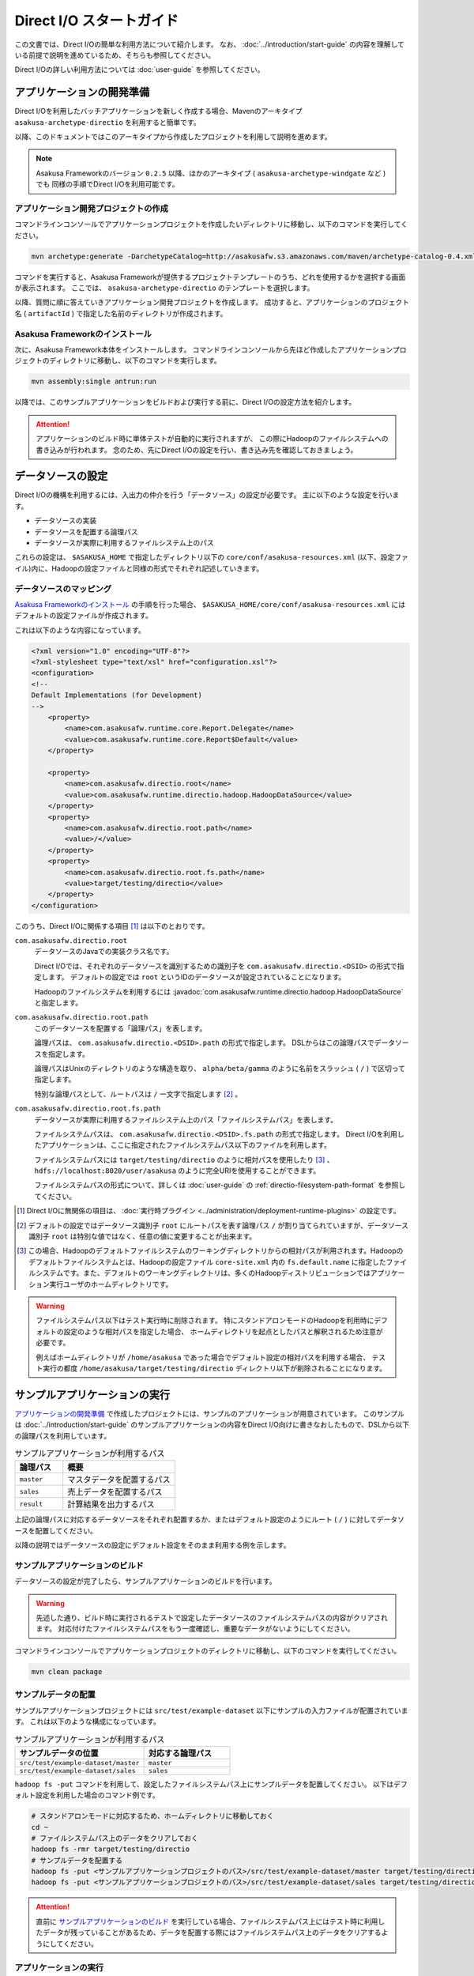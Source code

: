 =========================
Direct I/O スタートガイド
=========================

この文書では、Direct I/Oの簡単な利用方法について紹介します。
なお、 :doc:`../introduction/start-guide` の内容を理解している前提で説明を進めているため、そちらも参照してください。

Direct I/Oの詳しい利用方法については :doc:`user-guide` を参照してください。


アプリケーションの開発準備
==========================
Direct I/Oを利用したバッチアプリケーションを新しく作成する場合、Mavenのアーキタイプ ``asakusa-archetype-directio`` を利用すると簡単です。

以降、このドキュメントではこのアーキタイプから作成したプロジェクトを利用して説明を進めます。

..  note::
    Asakusa Frameworkのバージョン ``0.2.5`` 以降、ほかのアーキタイプ ( ``asakusa-archetype-windgate`` など ) でも
    同様の手順でDirect I/Oを利用可能です。

アプリケーション開発プロジェクトの作成
--------------------------------------
コマンドラインコンソールでアプリケーションプロジェクトを作成したいディレクトリに移動し、以下のコマンドを実行してください。

..  code-block:: none

    mvn archetype:generate -DarchetypeCatalog=http://asakusafw.s3.amazonaws.com/maven/archetype-catalog-0.4.xml

コマンドを実行すると、Asakusa Frameworkが提供するプロジェクトテンプレートのうち、どれを使用するかを選択する画面が表示されます。
ここでは、 ``asakusa-archetype-directio`` のテンプレートを選択します。

以降、質問に順に答えていきアプリケーション開発プロジェクトを作成します。
成功すると、アプリケーションのプロジェクト名 ( ``artifactId`` ) で指定した名前のディレクトリが作成されます。

Asakusa Frameworkのインストール
-------------------------------
次に、Asakusa Framework本体をインストールします。
コマンドラインコンソールから先ほど作成したアプリケーションプロジェクトのディレクトリに移動し、以下のコマンドを実行します。

..  code-block:: none

    mvn assembly:single antrun:run

以降では、このサンプルアプリケーションをビルドおよび実行する前に、Direct I/Oの設定方法を紹介します。

..  attention::
    アプリケーションのビルド時に単体テストが自動的に実行されますが、
    この際にHadoopのファイルシステムへの書き込みが行われます。
    念のため、先にDirect I/Oの設定を行い、書き込み先を確認しておきましょう。

データソースの設定
==================
Direct I/Oの機構を利用するには、入出力の仲介を行う「データソース」の設定が必要です。
主に以下のような設定を行います。

* データソースの実装
* データソースを配置する論理パス
* データソースが実際に利用するファイルシステム上のパス

これらの設定は、 ``$ASAKUSA_HOME`` で指定したディレクトリ以下の ``core/conf/asakusa-resources.xml`` (以下、設定ファイル)内に、Hadoopの設定ファイルと同様の形式でそれぞれ記述していきます。

データソースのマッピング
------------------------
`Asakusa Frameworkのインストール`_ の手順を行った場合、 ``$ASAKUSA_HOME/core/conf/asakusa-resources.xml`` にはデフォルトの設定ファイルが作成されます。

これは以下のような内容になっています。

..  code-block:: xml

    <?xml version="1.0" encoding="UTF-8"?>
    <?xml-stylesheet type="text/xsl" href="configuration.xsl"?>
    <configuration>
    <!--
    Default Implementations (for Development)
    -->
        <property>
            <name>com.asakusafw.runtime.core.Report.Delegate</name>
            <value>com.asakusafw.runtime.core.Report$Default</value>
        </property>
    
        <property>
            <name>com.asakusafw.directio.root</name>
            <value>com.asakusafw.runtime.directio.hadoop.HadoopDataSource</value>
        </property>
        <property>
            <name>com.asakusafw.directio.root.path</name>
            <value>/</value>
        </property>
        <property>
            <name>com.asakusafw.directio.root.fs.path</name>
            <value>target/testing/directio</value>
        </property>
    </configuration>

このうち、Direct I/Oに関係する項目 [#]_ は以下のとおりです。

``com.asakusafw.directio.root``
    データソースのJavaでの実装クラス名です。

    Direct I/Oでは、それぞれのデータソースを識別するための識別子を ``com.asakusafw.directio.<DSID>`` の形式で指定します。
    デフォルトの設定では ``root`` というIDのデータソースが設定されていることになります。
    
    Hadoopのファイルシステムを利用するには :javadoc:`com.asakusafw.runtime.directio.hadoop.HadoopDataSource` と指定します。

``com.asakusafw.directio.root.path``
    このデータソースを配置する「論理パス」を表します。

    論理パスは、 ``com.asakusafw.directio.<DSID>.path`` の形式で指定します。
    DSLからはこの論理パスでデータソースを指定します。
    
    論理パスはUnixのディレクトリのような構造を取り、
    ``alpha/beta/gamma`` のように名前をスラッシュ ( ``/`` ) で区切って指定します。
    
    特別な論理パスとして、ルートパスは ``/`` 一文字で指定します [#]_ 。

``com.asakusafw.directio.root.fs.path``
    データソースが実際に利用するファイルシステム上のパス「ファイルシステムパス」を表します。

    ファイルシステムパスは、 ``com.asakusafw.directio.<DSID>.fs.path`` の形式で指定します。
    Direct I/Oを利用したアプリケーションは、ここに指定されたファイルシステムパス以下のファイルを利用します。

    ファイルシステムパスには ``target/testing/directio`` のように相対パスを使用したり [#]_ 、
    ``hdfs://localhost:8020/user/asakusa`` のように完全URIを使用することができます。

    ファイルシステムパスの形式について、詳しくは :doc:`user-guide` の :ref:`directio-filesystem-path-format` を参照してください。

..  [#] Direct I/Oに無関係の項目は、 :doc:`実行時プラグイン <../administration/deployment-runtime-plugins>` の設定です。
..  [#] デフォルトの設定ではデータソース識別子 ``root`` にルートパスを表す論理パス ``/`` が割り当てられていますが、データソース識別子 ``root`` は特別な値ではなく、任意の値に変更することが出来ます。
..  [#] この場合、Hadoopのデフォルトファイルシステムのワーキングディレクトリからの相対パスが利用されます。Hadoopのデフォルトファイルシステムとは、Hadoopの設定ファイル ``core-site.xml`` 内の ``fs.default.name`` に指定したファイルシステムです。また、デフォルトのワーキングディレクトリは、多くのHadoopディストリビューションではアプリケーション実行ユーザのホームディレクトリです。

..  warning::
    ファイルシステムパス以下はテスト実行時に削除されます。
    特にスタンドアロンモードのHadoopを利用時にデフォルトの設定のような相対パスを指定した場合、
    ホームディレクトリを起点としたパスと解釈されるため注意が必要です。

    例えばホームディレクトリが ``/home/asakusa`` であった場合でデフォルト設定の相対パスを利用する場合、
    テスト実行の都度 ``/home/asakusa/target/testing/directio`` ディレクトリ以下が削除されることになります。


サンプルアプリケーションの実行
==============================
`アプリケーションの開発準備`_ で作成したプロジェクトには、サンプルのアプリケーションが用意されています。
このサンプルは :doc:`../introduction/start-guide` のサンプルアプリケーションの内容をDirect I/O向けに書きなおしたもので、DSLから以下の論理パスを利用しています。

..  list-table:: サンプルアプリケーションが利用するパス
    :widths: 3 7
    :header-rows: 1

    * - 論理パス
      - 概要
    * - ``master``
      - マスタデータを配置するパス
    * - ``sales``
      - 売上データを配置するパス
    * - ``result``
      - 計算結果を出力するパス

上記の論理パスに対応するデータソースをそれぞれ配置するか、またはデフォルト設定のようにルート ( ``/`` ) に対してデータソースを配置してください。

以降の説明ではデータソースの設定にデフォルト設定をそのまま利用する例を示します。

サンプルアプリケーションのビルド
--------------------------------
データソースの設定が完了したら、サンプルアプリケーションのビルドを行います。

..  warning::
    先述した通り、ビルド時に実行されるテストで設定したデータソースのファイルシステムパスの内容がクリアされます。
    対応付けたファイルシステムパスをもう一度確認し、重要なデータがないようにしてください。

コマンドラインコンソールでアプリケーションプロジェクトのディレクトリに移動し、以下のコマンドを実行してください。

..  code-block:: none

    mvn clean package

サンプルデータの配置
--------------------
サンプルアプリケーションプロジェクトには ``src/test/example-dataset`` 以下にサンプルの入力ファイルが配置されています。
これは以下のような構成になっています。

..  list-table:: サンプルアプリケーションが利用するパス
    :widths: 30 20
    :header-rows: 1

    * - サンプルデータの位置
      - 対応する論理パス
    * - ``src/test/example-dataset/master``
      - ``master``
    * - ``src/test/example-dataset/sales``
      - ``sales``

``hadoop fs -put`` コマンドを利用して、設定したファイルシステムパス上にサンプルデータを配置してください。
以下はデフォルト設定を利用した場合のコマンド例です。

..  code-block:: sh
    
    # スタンドアロンモードに対応するため、ホームディレクトリに移動しておく
    cd ~
    # ファイルシステムパス上のデータをクリアしておく
    hadoop fs -rmr target/testing/directio
    # サンプルデータを配置する
    hadoop fs -put <サンプルアプリケーションプロジェクトのパス>/src/test/example-dataset/master target/testing/directio/master
    hadoop fs -put <サンプルアプリケーションプロジェクトのパス>/src/test/example-dataset/sales target/testing/directio/sales

..  attention::
    直前に `サンプルアプリケーションのビルド`_ を実行している場合、ファイルシステムパス上にはテスト時に利用したデータが残っていることがあるため、データを配置する際にはファイルシステムパス上のデータをクリアするようにしてください。

アプリケーションの実行
----------------------
アプリケーション実行の手順は :doc:`../introduction/start-guide` と同様です。

ここではコマンド例のみを示します。詳しくは同文書の :ref:`introduction-start-guide-deploy-app` と :ref:`introduction-start-guide-run-app` を参考にしてください。

..  code-block:: sh

    cd <サンプルアプリケーションプロジェクトのパス>
    cp target/*batchapps*.jar $ASAKUSA_HOME/batchapps
    cd $ASAKUSA_HOME/batchapps
    jar xf *batchapps*.jar

    $ASAKUSA_HOME/yaess/bin/yaess-batch.sh example.summarizeSales -A date=2011-04-01

:ref:`introduction-start-guide-run-app` との相違点として、結果の出力はローカルファイルシステムではなく、論理パス ``result`` 上に行われます。つまり、出力データの実体は 論理パス ``result`` に配置したデータソースが実際に利用するファイルシステム上に出力されます。

アプリケーション実行結果の確認
------------------------------
Direct I/Oでは論理パスに配置したデータソース内のファイルやディレクトリ一覧をリストアップするコマンド ``$ASAKUSA_HOME/directio/bin/list-file.sh`` を提供しています。このコマンドを利用して、サンプルアプリケーションの出力結果を確認します。

``list-file.sh`` は 第一引数にリストアップの対象とするベースパス、第二引数にベースパスからの相対パスや :ref:`directio-file-name-pattern` を指定します。ここでは、論理パス ``result`` 配下のすべてのファイルをサブディレクトリ含めてリストするようコマンドを実行してみます。

..  code-block:: sh

    $ASAKUSA_HOME/directio/bin/list-file.sh result "**/*"
.. ***

上記のコマンドを実行した場合、サンプルデータでは以下のような結果が表示されます。

..  code-block:: sh
     
    Starting List Direct I/O Files:
     Hadoop Command: /usr/lib/hadoop/bin/hadoop
              Class: com.asakusafw.directio.tools.DirectIoList
          Libraries: /home/asakusa/asakusa/directio/lib/asakusa-directio-tools-0.4.0.jar,...
          Arguments: result **/*
    file:/home/asakusa/target/testing/directio/result/category
    file:/home/asakusa/target/testing/directio/result/error
    file:/home/asakusa/target/testing/directio/result/error/20110401.csv
    file:/home/asakusa/target/testing/directio/result/category/result.csv

デフォルト設定の場合、論理パス ``result`` に対応するデータソースはルートパス ``/`` に対応するデータソース ``root`` が使用されます。また、データソース ``root`` に対応するファイルシステムパスは相対パス ``target/testing/directio`` が使用されます。

上記はスタンドアロンモード上のHadoop対して実行しているため、Hadoopのワーキングディレクトリであるユーザのホームディレクトリ ( 上記の例では ``/home/asakusa`` )配下の相対パスに結果が出力されています。

``hadoop fs -text`` コマンドを利用して ``list-file.sh`` が出力したファイルシステムパスのファイル内容を確認します。

..  code-block:: sh
    
    hadoop fs -text file:/home/asakusa/target/testing/directio/result/category/result.csv

上記のコマンドを実行した場合、サンプルデータでは以下のような結果が表示されます。

..  code-block:: sh
    
    カテゴリコード,販売数量,売上合計
    1600,28,5400
    1300,12,1596
    1401,15,1470

このように、売上合計の降順で整列されたCSVになっています。

アプリケーションの開発
======================
以降ではアプリケーションの開発における、Direct I/O特有の部分について紹介します。

データモデルクラスの生成
------------------------
データモデルクラスを作成するには、データモデルの定義情報を記述後にMavenの ``generate-sources`` フェーズを実行します。

Direct I/OではモデルをDMDLで記述します。
DMDLスクリプトはプロジェクトの ``src/main/dmdl`` ディレクトリ以下に配置し、スクリプトのファイル名には ``.dmdl`` の拡張子を付けて保存します。
DMDLの記述方法については「 :doc:`../dmdl/start-guide` 」などを参考にしてください。


CSV入出力への対応
~~~~~~~~~~~~~~~~~
データモデルの定義情報を作成したら、CSVの入出力に対応させたいデータモデルに対して、 ``@directio.csv`` という属性を指定します。
この属性が指定されたデータモデルは、宣言されたプロパティと同じ順序のフィールドを持つCSVファイルの入出力に対応します。

この属性は、データモデルの宣言の直前に指定します。
以下は記述例です。

..  code-block:: none

    @directio.csv
    example_model = {
        // ... プロパティの定義
    };

この状態でデータモデルを作成すると、データモデルのほかに以下の3つのクラスが作成されます。

#. ``<パッケージ名>.csv.<データモデル名>CsvFormat``
#. ``<パッケージ名>.csv.Abstract<データモデル名>CsvInputDescription``
#. ``<パッケージ名>.csv.Abstract<データモデル名>CsvOutputDescription``

より細かな設定については :doc:`user-guide` を参照してください。

Asakusa DSLの記述
-----------------
Direct I/Oを利用する場合でも、Asakusa DSLの基本的な記述方法は同様です。
Direct I/O特有の部分は、 `ファイルシステム上のCSVファイルを入力に利用する`_ と `ファイルシステム上にCSVファイルを出力する`_ 部分のみです。

それ以外の部分については、 :doc:`../dsl/start-guide` を参照してください。 

ファイルシステム上のCSVファイルを入力に利用する
~~~~~~~~~~~~~~~~~~~~~~~~~~~~~~~~~~~~~~~~~~~~~~~
開発環境のCSVファイルをインポートしてHadoopの処理を行う場合、 `CSV入出力への対応`_ で生成した ``<パッケージ名>.csv.Abstract<データモデル名>CsvInputDescription`` クラスのサブクラスを作成して必要な情報を記述します。

このクラスでは、下記のメソッドをオーバーライドします。

``String getBasePath()``
    入力に利用する論理パスを戻り値に指定します。

    論理パスについては `データソースのマッピング`_ を参照してください。

``String getResourcePattern()``
    入力に利用するファイル名のパターンを戻り値に指定します。
    ``getBasePath()`` で指定したパスを起点に、このパターンの名前を持つファイルを検索します。

    パターンには ``*`` (ワイルドカード) や ``{alpha|beta|gamma}`` (選択)などを利用できます。
    パターンの完全なドキュメントについては :doc:`user-guide` を参照してください。

以下は ``Document`` というデータモデルを宣言した場合の実装例です。

..  code-block:: java

    public class DocumentFromCsv extends AbstractDocumentCsvInputDescription {

        @Override
        public String getBasePath() {
            return "input";
        }

        @Override
        public String getResourcePattern() {
            return "documents-*.csv";
        }
    }

ここで記述した内容は、ジョブフローの入力に対して、 ``@Import`` を利用して指定します。

ファイルシステム上にCSVファイルを出力する
~~~~~~~~~~~~~~~~~~~~~~~~~~~~~~~~~~~~~~~~~
ジョブフローの処理結果をCSVファイルにエクスポートする場合、 `CSV入出力への対応`_ で生成した ``<パッケージ名>.csv.Abstract<データモデル名>CsvOutputDescription`` クラスのサブクラスを作成して必要な情報を記述します。

このクラスでは、下記のメソッドをオーバーライドします。

``String getBasePath()``
    出力に利用する論理パスを戻り値に指定します。

    論理パスについては `データソースのマッピング`_ を参照してください。

``String getResourcePattern()``
    出力先のファイル名のパターンを戻り値に指定します。
    ``getBasePath()`` で指定したパスを起点に、このパターンの名前でファイルを作成します。

    パターンには ``{property_name}`` (プレースホルダ) や ``[0..100]`` (ランダムな値 [#]_ ) などを利用できます。
    ここに指定したプロパティの文字列表現がファイル名に埋め込まれます。
    プロパティ名はDMDLのプロパティ名と同様、すべて小文字で単語をアンダースコア ( ``_`` ) で区切ってください。

    パターンの完全なドキュメントについては :doc:`user-guide` を参照してください。

``List<String> getOrder()``
    それぞれの出力ファイルの内容をソートするプロパティを指定します。
    
    それぞれのプロパティは ``+property_name`` で昇順、 ``-property_name`` で降順を表します。
    プロパティ名はDMDLのプロパティ名と同様、すべて小文字で単語をアンダースコア ( ``_`` ) で区切ってください。

以下は ``Document`` というデータモデルを宣言した場合の実装例です。
このデータモデルにはそれぞれ、カテゴリ名を表す ``category`` と、作成日付を表す ``date`` というプロパティがあるものとします。

..  code-block:: java

    public class DocumentToCsv extends AbstractDocumentCsvOutputDescription {

        @Override
        public String getBasePath() {
            return "output";
        }

        @Override
        public String getResourcePattern() {
            return "documents-{category}.csv";
        }

        @Override
        public List<String> getOrder() {
            return Arrays.asList("+date");
        }
    }

上記の例では、論理パス ``output`` 以下に ``documents-<カテゴリ名>.csv`` というファイルをカテゴリごとに作成し、内容を作成日付の昇順でソートします。

ここで記述した内容は、ジョブフローの入力に対して、 ``@Export`` を利用して指定します。

..  attention::
    出力するデータが存在しない場合、ファイルは一つも作成されません。
    これは、ファイル名にプレースホルダを指定していない場合でも同様です。

..  [#] 「ランダムな値」を指定した場合、レコードごとにランダムな番号を生成して宛先のファイルを振り分けます。レコード数が少ない場合、ランダムな番号が偏ってしまって、範囲にあるすべてのファイルが生成されるとは限りません。

